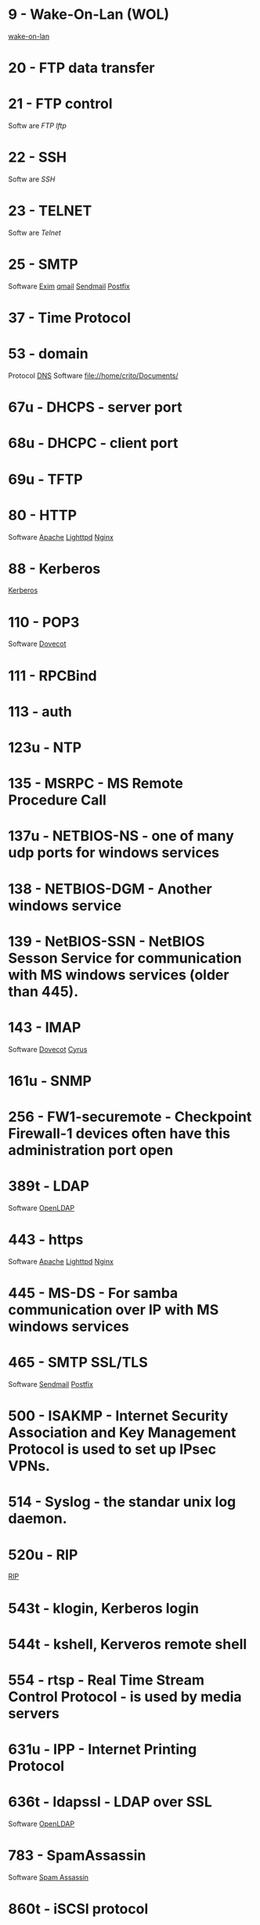 * 9     - Wake-On-Lan (WOL)
[[file://home/crito/org/tech/linux_concepts/wake_on_lan.org][wake-on-lan]]
* 20    - FTP data transfer
* 21    - FTP control  
Softw  are
[[fil  e://home/crito/org/tech/cmds/ftp.org][FTP]]
[[fil  e://home/crito/org/tech/cmds/lftp.org][lftp]]   
* 22    - SSH
Softw  are
[[fil  e://home/crito/org/tech/cmds/ssh.org][SSH]]  
* 23    - TELNET
Softw  are
[[fil  e://home/crito/org/tech/cmds/telnet.org][Telnet]]  
* 25    - SMTP
Software
[[file://home/crito/org/tech/mail/exim.org][Exim]]
[[file://home/crito/org/tech/mail/qmail.org][qmail]]
[[file://home/crito/org/tech/mail/sendmail.org][Sendmail]]
[[file://home/crito/org/tech/mail/postfix.org][Postfix]]

* 37    - Time Protocol
* 53    - domain
Protocol
[[file://home/crio/org/tech/services/dns.org][DNS]]
Software
file://home/crito/Documents/

* 67u   - DHCPS - server port
* 68u   - DHCPC - client port
* 69u   - TFTP
* 80    - HTTP
Software
[[file://home/crito/org/tech/web/web_service/apache.org][Apache]]
[[file://home/crito/org/tech/web/web_service/lighttpd.org][Lighttpd]]
[[file://home/crito/org/tech/web/web_service/nginx.org][Nginx]]

* 88    - Kerberos
[[file://home/crito/org/tech/services/kerberos.org][Kerberos]]

* 110   - POP3
Software
[[file://home/crito/org/tech/mail/dovecot.org][Dovecot]]

* 111   - RPCBind
* 113   - auth
* 123u  - NTP
* 135   - MSRPC - MS Remote Procedure Call
* 137u  - NETBIOS-NS - one of many udp ports for windows services
* 138   - NETBIOS-DGM - Another windows service
* 139   - NetBIOS-SSN - NetBIOS Sesson Service for communication with MS windows services (older than 445).
* 143   - IMAP
Software
[[file://home/crito/org/tech/mail/dovecot.org][Dovecot]]
[[file://home/crito/org/tech/mail/cyrus.org][Cyrus]]

* 161u  - SNMP
* 256   - FW1-securemote - Checkpoint Firewall-1 devices often have this administration port open
* 389t  - LDAP
Software
[[file://home/crito/org/tech/cmds/openldap.org][OpenLDAP]]

* 443   - https
Software
[[file://home/crito/org/tech/web/web_service/apache.org][Apache]]
[[file://home/crito/org/tech/web/web_service/lighttpd.org][Lighttpd]]
[[file://home/crito/org/tech/web/web_service/nginx.org][Nginx]]

* 445   - MS-DS - For samba communication over IP with MS windows services
* 465   - SMTP SSL/TLS
Software
[[file://home/crito/org/tech/mail/sendmail.org][Sendmail]]
[[file://home/crito/org/tech/mail/postfix.org][Postfix]]

* 500   - ISAKMP - Internet Security Association and Key Management Protocol is used to set up IPsec VPNs.
* 514   - Syslog - the standar unix log daemon.
* 520u  - RIP
[[file://home/crito/org/tech/networking/networking_protocols/rip.org][RIP]]

* 543t  - klogin, Kerberos login
* 544t  - kshell, Kerveros remote shell
* 554   - rtsp - Real Time Stream Control Protocol - is used by media servers
* 631u  - IPP - Internet Printing Protocol
* 636t  - ldapssl - LDAP over SSL
Software
[[file://home/crito/org/tech/cmds/openldap.org][OpenLDAP]]

* 783   - SpamAssassin
Software
[[file://home/crito/org/tech/mail/spam_assassin.org][Spam Assassin]]

* 860t  - iSCSI protocol 
* 993   - IMAPS - IMAP over SSL
Software
[[file://home/crito/org/tech/mail/dovecot.org][Dovecot]]
[[file://home/crito/org/tech/mail/cyrus.org][Cyrus]]

* 995   - POP3S - POP3 with SSL
Software
[[file://home/crito/org/tech/mail/dovecot.org][Dovecot]]

* 1433t - MS-SQL - default port for MSSQL
* 1434  - MS-SQL-DS - MS SQL Server
* 1521  - Oracle Database
This is the Oracle Listener port, can be either udp or tcp (usually tcp)
* 1723  - pptp - Point-to-Point Tunneling Protocol - often used to implement vpn solutions on windows
* 1900u - UPNP - MS Service Discovery Protocol, Universal Plug-n-Play
* 2049  - NFSv4
* 2079t - CalDAV and CardDAV 
* 2080t - CalDAV and CardDAV 
* 2082  - cPanel
SoftwarE
[[file://home/crito/org/tech/linux_concepts/cpanel.org][cPanel]]

* 2083  - cPanel SSL
Software
[[file://home/crito/org/tech/linux_concepts/cpanel.org][cPanel]]

* 2086  - WHM
Software
[[file://home/crito/org/tech/linux_concepts/cpanel.org][cPanel]]

* 2087  - WHM SSL
Software
[[file://home/crito/org/tech/linux_concepts/cpanel.org][cPanel]]

* 2089  - cPanel Licensing
Software
[[file://home/crito/org/tech/linux_concepts/cpanel.org][cPanel]]

* 2379  - etcd
* 2380  - etcd
* 3260  - iSCSI protocol
* 3306  - MySQL
Software
[[file://home/crito/org/tech/database/mysql.org][MySQL]]
[[file://home/crito/org/tech/database/mysql.org][MariaDB]]

* 3389  - ms-term-server - MS termial services allow users to access applications and data on a remote box.
* 5099  - Ansible Accelerated mode
* 5224  - Plesk-license-update
Software
[[file://home/crito/org/tech/linux_concepts/plesk.org][Plesk]]

* 5432  - PostgreSQL
Software
[[file:~/org/tech/database/postgres.org][PostgeSQL]]

* 5900  - VNC
* 6379  - Redis
* 8080  - HTTP-Proxy - commonly used for http proxies or alternative for normal http server.
* 8140  - Puppet Master
* 8443  - Plesk-https
Software
[[file://home/crito/org/tech/linux_concepts/plesk.org][Plesk]]

* 8880  - Plesk-http
Software
[[file://home/crito/org/tech/linux_concepts/plesk.org][Plesk]]

* 9090  - RHEL Cockpit
* 16379  - Redis Cluster
Software
[[file://home/crito/org/tech/database/redis.org][Redis]]

* 27015 - Valve Source Engine
- streaming/gaming
- half-life, counter strike

